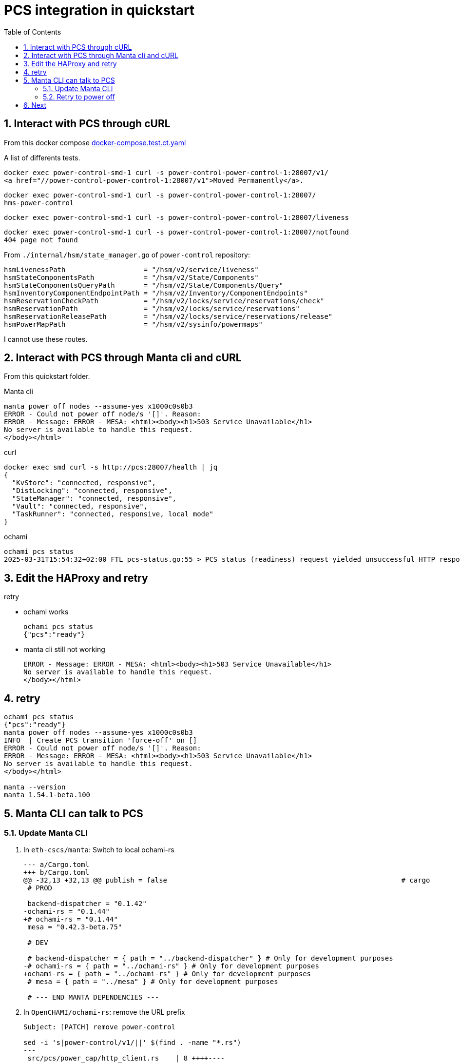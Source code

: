 = PCS integration in quickstart
:toc:
:sectnums:

== Interact with PCS through cURL

From this docker compose https://github.com/OpenCHAMI/power-control/blob/main/docker-compose.test.ct.yaml[docker-compose.test.ct.yaml]

A list of differents tests.

[source, shell]
----
docker exec power-control-smd-1 curl -s power-control-power-control-1:28007/v1/
<a href="//power-control-power-control-1:28007/v1">Moved Permanently</a>.
----

[source, shell]
----
docker exec power-control-smd-1 curl -s power-control-power-control-1:28007/
hms-power-control
----

[source, shell]
----
docker exec power-control-smd-1 curl -s power-control-power-control-1:28007/liveness
----

[source, shell]
----
docker exec power-control-smd-1 curl -s power-control-power-control-1:28007/notfound
404 page not found
----

From `./internal/hsm/state_manager.go` of `power-control` repository:

[source, go]
----
hsmLivenessPath                   = "/hsm/v2/service/liveness"
hsmStateComponentsPath            = "/hsm/v2/State/Components"
hsmStateComponentsQueryPath       = "/hsm/v2/State/Components/Query"
hsmInventoryComponentEndpointPath = "/hsm/v2/Inventory/ComponentEndpoints"
hsmReservationCheckPath           = "/hsm/v2/locks/service/reservations/check"
hsmReservationPath                = "/hsm/v2/locks/service/reservations"
hsmReservationReleasePath         = "/hsm/v2/locks/service/reservations/release"
hsmPowerMapPath                   = "/hsm/v2/sysinfo/powermaps"
----

I cannot use these routes.

== Interact with PCS through Manta cli and cURL

From this quickstart folder.

Manta cli

----
manta power off nodes --assume-yes x1000c0s0b3
ERROR - Could not power off node/s '[]'. Reason:
ERROR - Message: ERROR - MESA: <html><body><h1>503 Service Unavailable</h1>
No server is available to handle this request.
</body></html>
----

curl

----
docker exec smd curl -s http://pcs:28007/health | jq
{
  "KvStore": "connected, responsive",
  "DistLocking": "connected, responsive",
  "StateManager": "connected, responsive",
  "Vault": "connected, responsive",
  "TaskRunner": "connected, responsive, local mode"
}
----

ochami

----
ochami pcs status
2025-03-31T15:54:32+02:00 FTL pcs-status.go:55 > PCS status (readiness) request yielded unsuccessful HTTP response error="GetReadiness(): error getting PCS liveness: unsuccessful HTTP status: HTTP/1.1 503 Service Unavailable: <html><body><h1>503 Service Unavailable</h1>\nNo server is available to handle this request.\n</body></html>\n"
----

== Edit the HAProxy and retry

retry

* ochami works
+
----
ochami pcs status
{"pcs":"ready"}
----

* manta cli still not working
+
----
ERROR - Message: ERROR - MESA: <html><body><h1>503 Service Unavailable</h1>
No server is available to handle this request.
</body></html>
----

== retry

----
ochami pcs status
{"pcs":"ready"}
manta power off nodes --assume-yes x1000c0s0b3
INFO  | Create PCS transition 'force-off' on []
ERROR - Could not power off node/s '[]'. Reason:
ERROR - Message: ERROR - MESA: <html><body><h1>503 Service Unavailable</h1>
No server is available to handle this request.
</body></html>

manta --version
manta 1.54.1-beta.100
----

== Manta CLI can talk to PCS

=== Update Manta CLI

. In `eth-cscs/manta`: Switch to local ochami-rs
+
[source, patch]
----
--- a/Cargo.toml
+++ b/Cargo.toml
@@ -32,13 +32,13 @@ publish = false                                                         # cargo
 # PROD

 backend-dispatcher = "0.1.42"
-ochami-rs = "0.1.44"
+# ochami-rs = "0.1.44"
 mesa = "0.42.3-beta.75"

 # DEV

 # backend-dispatcher = { path = "../backend-dispatcher" } # Only for development purposes
-# ochami-rs = { path = "../ochami-rs" } # Only for development purposes
+ochami-rs = { path = "../ochami-rs" } # Only for development purposes
 # mesa = { path = "../mesa" } # Only for development purposes

 # --- END MANTA DEPENDENCIES ---
----

. In `OpenCHAMI/ochami-rs`: remove the URL prefix
+
[source, patch]
----
Subject: [PATCH] remove power-control

sed -i 's|power-control/v1/||' $(find . -name "*.rs")
---
 src/pcs/power_cap/http_client.rs    | 8 ++++----
 src/pcs/power_status/http_client.rs | 4 ++--
 src/pcs/transitions/http_client.rs  | 6 +++---
 3 files changed, 9 insertions(+), 9 deletions(-)

diff --git a/src/pcs/power_cap/http_client.rs b/src/pcs/power_cap/http_client.rs
index a9646af..1aff215 100644
--- a/src/pcs/power_cap/http_client.rs
+++ b/src/pcs/power_cap/http_client.rs
@@ -26,7 +26,7 @@ pub async fn get(
         client = client_builder.build()?;
     }

-    let api_url = format!("{}/power-control/v1/power-cap", shasta_base_url);
+    let api_url = format!("{}/power-cap", shasta_base_url);

     let response = client
         .get(api_url)
@@ -73,7 +73,7 @@ pub async fn get_task_id(
         client = client_builder.build()?;
     }

-    let api_url = format!("{}/power-control/v1/power-cap/{}", shasta_base_url, task_id);
+    let api_url = format!("{}/power-cap/{}", shasta_base_url, task_id);

     let response = client
         .get(api_url)
@@ -121,7 +121,7 @@ pub async fn post_snapshot(
         client_builder.build()?
     };

-    let api_url = shasta_base_url.to_owned() + "/power-control/v1/power-cap/snapshot";
+    let api_url = shasta_base_url.to_owned() + "/power-cap/snapshot";

     let response = client
         .put(api_url)
@@ -169,7 +169,7 @@ pub async fn patch(
         client_builder.build()?
     };

-    let api_url = shasta_base_url.to_owned() + "/power-control/v1/power-cap/snapshot";
+    let api_url = shasta_base_url.to_owned() + "/power-cap/snapshot";

     let response = client
         .put(api_url)
diff --git a/src/pcs/power_status/http_client.rs b/src/pcs/power_status/http_client.rs
index 98db214..4151aa2 100644
--- a/src/pcs/power_status/http_client.rs
+++ b/src/pcs/power_status/http_client.rs
@@ -29,7 +29,7 @@ pub async fn get(
         client = client_builder.build()?;
     }

-    let api_url = format!("{}/power-control/v1/power-status", shasta_base_url);
+    let api_url = format!("{}/power-status", shasta_base_url);

     let xname_vec_str_opt: Option<String> = xname_vec_opt.map(|xname_vec| xname_vec.join(","));

@@ -90,7 +90,7 @@ pub async fn post(
         client_builder.build()?
     };

-    let api_url = shasta_base_url.to_owned() + "/power-control/v1/power-status";
+    let api_url = shasta_base_url.to_owned() + "/power-status";

     let response = client
         .put(api_url)
diff --git a/src/pcs/transitions/http_client.rs b/src/pcs/transitions/http_client.rs
index ca54d3e..e83590f 100644
--- a/src/pcs/transitions/http_client.rs
+++ b/src/pcs/transitions/http_client.rs
@@ -31,7 +31,7 @@ pub async fn get(
         client = client_builder.build()?;
     }

-    let api_url = format!("{}/power-control/v1/transitions", shasta_base_url);
+    let api_url = format!("{}/transitions", shasta_base_url);

     log::debug!("PCS transition URL: {}", api_url);

@@ -83,7 +83,7 @@ pub async fn get_by_id(
         client = client_builder.build()?;
     }

-    let api_url = format!("{}/power-control/v1/transitions/{}", shasta_base_url, id);
+    let api_url = format!("{}/transitions/{}", shasta_base_url, id);

     let response = client
         .get(api_url)
@@ -156,7 +156,7 @@ pub async fn post(
         client_builder.build()?
     };

-    let api_url = shasta_base_url.to_owned() + "/power-control/v1/transitions";
+    let api_url = shasta_base_url.to_owned() + "/transitions";

     // Submit call to http api
     let response = client
----

=== Retry to power off

----
target/debug/manta power off nodes --assume-yes x1000c0s0b3
INFO  | Create PCS transition 'force-off' on []
INFO  | PCS transition ID: 04ba747f-8f6c-4df5-80c2-9318251024fe
Ok(
    Object {
        "automaticExpirationTime": String("2025-04-04T09:05:07.41614002Z"),
        "createTime": String("2025-04-03T09:05:07.416139953Z"),
        "operation": String("Force-Off"),
        "taskCounts": Object {
            "failed": Number(0),
            "in-progress": Number(0),
            "new": Number(0),
            "succeeded": Number(0),
            "total": Number(0),
            "un-supported": Number(0),
        },
        "transitionID": String("04ba747f-8f6c-4df5-80c2-9318251024fe"),
        "transitionStatus": String("completed"),
    },
)
Ok(
    Object {
        "automaticExpirationTime": String("2025-04-04T09:05:07.41614002Z"),
        "createTime": String("2025-04-03T09:05:07.416139953Z"),
        "operation": String("Force-Off"),
        "taskCounts": Object {
            "failed": Number(0),
            "in-progress": Number(0),
            "new": Number(0),
            "succeeded": Number(0),
            "total": Number(0),
            "un-supported": Number(0),
        },
        "transitionID": String("04ba747f-8f6c-4df5-80c2-9318251024fe"),
        "transitionStatus": String("completed"),
    },
)
Power 'Force-Off' summary - status: completed, failed: 0, in-progress: 0, succeeded: 0, total: 0. Attempt 1 of 300
----

== Next

Manta is now able to communicate with PCS.

But I did not test if PCS communicate well with a redfish endpoint
